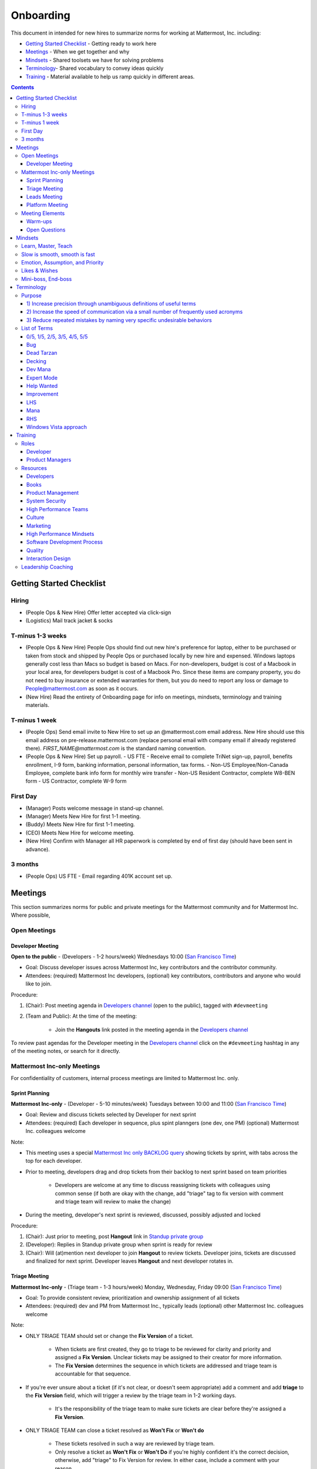 ==================================================
Onboarding
==================================================

This document in intended for new hires to summarize norms for working at Mattermost, Inc. including:

- `Getting Started Checklist`_ - Getting ready to work here
- `Meetings`_ - When we get together and why
- `Mindsets`_ - Shared toolsets we have for solving problems
- `Terminology`_- Shared vocabulary to convey ideas quickly
- `Training`_ - Material available to help us ramp quickly in different areas.

.. contents::
    :backlinks: top

---------------------------------------------------------
Getting Started Checklist
---------------------------------------------------------

Hiring
---------------------------------------------------------

- (People Ops & New Hire) Offer letter accepted via click-sign
- (Logistics) Mail track jacket & socks 

T-minus 1-3 weeks
---------------------------------------------------------

- (People Ops & New Hire) People Ops should find out new hire's preference for laptop, either to be purchased or taken from stock and shipped by People Ops or purchased locally by new hire and expensed. Windows laptops generally cost less than Macs so budget is based on Macs. For non-developers, budget is cost of a Macbook in your local area, for developers budget is cost of a Macbook Pro. Since these items are company property, you do not need to buy insurance or extended warranties for them, but you do need to report any loss or damage to People@mattermost.com as soon as it occurs.
- (New Hire) Read the entirety of Onboarding page for info on meetings, mindsets, terminology and training materials.

T-minus 1 week
---------------------------------------------------------

- (People Ops) Send email invite to New Hire to set up an @mattermost.com email address. New Hire should use this email address on pre-release.mattermost.com (replace personal email with company email if already registered there). `FIRST_NAME@mattermost.com` is the standard naming convention.

- (People Ops & New Hire) Set up payroll. 
  - US FTE - Receive email to complete TriNet sign-up, payroll, benefits enrollment, I-9 form, banking information, personal information, tax forms.  
  - Non-US Employee/Non-Canada Employee, complete bank info form for monthly wire transfer 
  - Non-US Resident Contractor, complete W8-BEN form
  - US Contractor, complete W-9 form

First Day
---------------------------------------------------------

- (Manager) Posts welcome message in stand-up channel.
- (Manager) Meets New Hire for first 1-1 meeting.
- (Buddy) Meets New Hire for first 1-1 meeting.
- (CEO) Meets New Hire for welcome meeting.
- (New Hire) Confirm with Manager all HR paperwork is completed by end of first day (should have been sent in advance). 

3 months 
---------------------------------------------------------

- (People Ops) US FTE - Email regarding 401K account set up.  

---------------------------------------------------------
Meetings
---------------------------------------------------------

This section summarizes norms for public and private meetings for the Mattermost community and for Mattermost Inc. Where possible,

Open Meetings
---------------------------------------------------------

Developer Meeting
^^^^^^^^^^^^^^^^^^^^^^^^^^^^^^^^^^^^^^^^^^^^^^^^^^^^^^^^^

**Open to the public** - (Developers - 1-2 hours/week) Wednesdays 10:00 (`San Francisco Time <http://everytimezone.com/>`_)

- Goal: Discuss developer issues across Mattermost Inc, key contributors and the contributor community.
- Attendees: (required) Mattermost Inc developers, (optional) key contributors, contributors and anyone who would like to join.

Procedure:

1. (Chair): Post meeting agenda in `Developers channel <https://pre-release.mattermost.com/core/channels/developers>`_ (open to the public), tagged with ``#devmeeting``
2. (Team and Public): At the time of the meeting:

      - Join the **Hangouts** link posted in the meeting agenda in the `Developers channel <https://pre-release.mattermost.com/core/channels/developers>`_

To review past agendas for the Developer meeting in the `Developers channel <https://pre-release.mattermost.com/core/channels/developers>`_ click on the ``#devmeeting`` hashtag in any of the meeting notes, or search for it directly.


Mattermost Inc-only Meetings
----------------------------------------------------

For confidentiality of customers, internal process meetings are limited to Mattermost Inc. only.


Sprint Planning
^^^^^^^^^^^^^^^^^^^^^^^^^^^^^^^^^^^^^^^^^^^^^^^^^^^^^^^^^

**Mattermost Inc-only** - (Developer - 5-10 minutes/week) Tuesdays between 10:00 and 11:00 (`San Francisco Time <http://everytimezone.com/>`_)

- Goal: Review and discuss tickets selected by Developer for next sprint
- Attendees: (required) Each developer in sequence, plus spint planngers (one dev, one PM) (optional) Mattermost Inc. colleagues welcome

Note:

- This meeting uses a special `Mattermost Inc only BACKLOG query <https://mattermost.atlassian.net/secure/RapidBoard.jspa?rapidView=1&view=planning.nodetail&quickFilter=7>`_ showing tickets by sprint, with tabs across the top for each developer.
- Prior to meeting, developers drag and drop tickets from their backlog to next sprint based on team priorities

     - Developers are welcome at any time to discuss reassigning tickets with colleagues using common sense (if both are okay with the change, add "triage" tag to fix version with comment and triage team will review to make the change)
- During the meeting, developer's next sprint is reviewed, discussed, possibly adjusted and locked

Procedure:

1. (Chair): Just prior to meeting, post **Hangout** link in `Standup private group <https://pre-release.mattermost.com/core/channels/stand-up>`_
2. (Developer): Replies in Standup private group when sprint is ready for review
3. (Chair): Will (at)mention next developer to join **Hangout** to review tickets. Developer joins, tickets are discussed and finalized for next sprint. Developer leaves **Hangout** and next developer rotates in.

Triage Meeting
^^^^^^^^^^^^^^^^^^^^^^^^^^^^^^^^^^^^^^^^^^^^^^^^^^^^^^^^^

**Mattermost Inc-only** - (Triage team - 1-3 hours/week) Monday, Wednesday, Friday 09:00 (`San Francisco Time <http://everytimezone.com/>`_)

- Goal: To provide consistent review, prioritization and ownership assignment of all tickets
- Attendees: (required) dev and PM from Mattermost Inc., typically leads (optional) other Mattermost Inc. colleagues welcome

Note:

- ONLY TRIAGE TEAM should set or change the **Fix Version** of a ticket.

    - When tickets are first created, they go to triage to be reviewed for clarity and priority and assigned a **Fix Version**. Unclear tickets may be assigned to their creator for more information.
    - The **Fix Version** determines the sequence in which tickets are addressed and triage team is accountable for that sequence.

- If you're ever unsure about a ticket (if it's not clear, or doesn't seem appropriate) add a comment and add **triage** to the **Fix Version** field, which will trigger a review by the triage team in 1-2 working days.

    - It's the responsibility of the triage team to make sure tickets are clear before they're assigned a **Fix Version**.

- ONLY TRIAGE TEAM can close a ticket resolved as **Won't Fix** or **Won't do**

    - These tickets resolved in such a way are reviewed by triage team.
    - Only resolve a ticket as **Won't Fix** or **Won't Do** if you're highly confident it's the correct decision, otherwise, add "triage" to Fix Version for review. In either case, include a comment with your reason.

Procedure:

1. (Chair): Just prior to meeting, post **Hangout** link in `Standup private group <https://pre-release.mattermost.com/core/channels/stand-up>`_ (Mattermost Inc. only)

2. (Attendees): Join the link

3. (Attendees): Review `query for tickets needing triage <https://mattermost.atlassian.net/browse/PLT-1203?filter=10105>`_ and assign owner and fix version

Leads Meeting
^^^^^^^^^^^^^^^^^^^^^^^^^^^^^^^^^^^^^^^^^^^^^^^^^^^^^^^^^

**Mattermost Inc-only** - (Leads - 1-3 hours/week) Monday, Wednesday, Friday after Triage Meeting (09:00 `San Francisco Time <http://everytimezone.com/>`_)

- Goal: Address leadership and process topics
- Attendees: (required) dev, PM and community/marketing leads from Mattermost Inc. (optional) other Mattermost Inc. colleagues welcome

Note:

- Decisions should go to Leads meetings when there is lack of clarify or ownership

    - When possible, decision-making should belong to the people closes to details
    - Individual developers or PMs should make most decisions, and raise to developer or PM team if things are unclear, and go to Leads if lack of clarify persists.

- To queue an item for Leads ask the dev or PM lead

- Leads is also used for cross-discipline Q&A

    - Rather than randomize individual contributors, cross-discipline discussion (e.g. marketing to PM, community to dev, etc.) can happen in leads

Procedure:

1. (PM & Dev Leads): Stay in **Hangout** after Triage meeting and message community/marketing lead to join.

2. (Attendees): Discuss agenda items in Leads private group

3. (Attendees): Respond to respective colleagues on decisions from Leads meeting

Platform Meeting
^^^^^^^^^^^^^^^^^^^^^^^^^^^^^^^^^^^^^^^^^^^^^^^^^^^^^^^^^

**Mattermost Inc-only** - (Platform colleagues - 1-2 hours/week) Friday's at 10:10 (`San Francisco Time <http://everytimezone.com/>`_) after platform team standup.

Regular team meeting for platform team at Mattermost Inc.

- Goal: Increase team output by effectively informing and reviewing priority projects and next steps.
- Scope: Mattermost Inc-only meeting given confidential customer issues discussed
- Attendees: Mattermost Inc colleagues working on platform
Procedure:

1. (Chair) 3-hours before standup, post reminders in `Platform private group <https://pre-release.mattermost.com/core/channels/platform-discussion>`_ (Mattermost Inc only)

::

   #### @channel Platform Meeting Reminder
   Everyone please:
   - **Prepare your demos**
   - **Prepare your User Issue or Kaizen**

   @lindsay please:
   - **Prepare your roadmap checkin**

   @[WHOEVER] are you ready for your "Something interesting about my town"?


2. (Team) At time of meeting:

   - Join the **Hangout** link in the header of the `Platform private group <https://pre-release.mattermost.com/core/channels/platform-discussion>`_
   - Open the **Notes** link in the header to see the agenda

3. (Vice-Chair) Post `"Standing Items" template <https://docs.google.com/document/d/1ImSgkF7T03wbKwz_t4-Dr4n3I8LixVbFb2Db_u0FmdM>`_ into Platform Meeting Notes

    - Add **Follow-ups** from previous meeting
    - Add **New items** queued in `Platform private group <https://pre-release.mattermost.com/core/channels/platform-discussion>`_ (Mattermost Inc only)

Meeting Agenda:

- **Warm-up** - Currently: "Share something interesting about your home town."
- **Release countdown** - Review release date, milestones and checklists.
- **Roadmap check-in** - Review of roadmap status in current and next release
- **Demos** - Team members show highlights of what's completed this week. Relevant follow-ups noted.
- **Follow-ups** - Follow-ups from previous meeting are discussed
- **New items** - New team-relevant items are discussed

   - **Kaizen (odd sprints)** - Each colleague shares a potential process improvement. Follow-ups noted.
   - **User Issues (even sprints)** - Each colleage shares unaddressed external user issue of importance. Follow-ups noted.
- **Open Questions** - To find blindspots, meeting does not end until 3 open questions are asked and answered.

Post Meeting:

- Follow-up items are posted to the  `Platform private group <https://pre-release.mattermost.com/core/channels/platform-discussion>`_ (Mattermost Inc only)

Meeting Elements
-----------------------

Here we summarize meeting elements that can be re-used for meetings across teams.

Warm-ups
^^^^^^^^^^^^^^^^^^^^^^^^^^^^^^^^^^^^^^^^^^^^^^^^^^^^^^^^^

- 2-3 minute exercises designed to learn more a colleagues at the start of a recurring meeting
- Typically rotates alphabetically by first name, one colleague per meeting
- Examples:

   - "Hobby talk" - sharing about an interesting hobby, past or present
   - "My home town" - sharing something interesting about where you grew up
   - "Two truths and a lie" - share two true facts about yourself and one lie, team guesses which is the lie.

Open Questions
^^^^^^^^^^^^^^^^^^^^^^^^^^^^^^^^^^^^^^^^^^^^^^^^^^^^^^^^^

- Exercise to find blindspots in team thinking at the end of a meeting
- Meeting does not end until 3 questions are asked and answered, typically at least one of the questions reveals a blindspot or opportunity to improve communication.
- Examples of questions:

    - "What's the status on X?" // often an important item that got forgotten
    - "Who owns X?" // reveals need for more clarity or communication
    - "Why do we do X?" // let's us verify if a process is needed, and if we're handling it the right way



-----------------------------
Mindsets
-----------------------------

Mindsets are "tool sets for the mind" that help us find blindspots and increase performance in specific situations. They're a reflection of our shared learnings and culture in the Mattermost community and at Mattermost Inc.

To make the most out of mindsets, remember:

- **Mindsets are tools** - Use common sense to find the right mindset for your situation. Avoid using ones that don't fit.
- **Mindsets are temporary** - Try on a mindset the way you'd try a tool. You can always put it down if it doesn't work.
- **Mindsets are not laws** - Mindsets are situation-specific, not universal. Don't use them to debate.

When you read about great leaders, they share mindsets relevant to success in their specific situations, which differ from their peers. Remember that "advice is personal experience generalized" so be mindful about what you apply.

In this context, here are mindsets for Mattermost:

Learn, Master, Teach
---------------------------------------------

**Learn** a new topic quickly, develop **mastery** (be the smartest person at the team/company/community on the topic), then **teach** it to someone who will start the cycle over.

If you're a strong teacher, their mastery should surpass yours. This mindset helps us constantly grow and rotate into new roles, while preventing "single-points of failure" where only one person is qualified for a certain task.

Slow is smooth, smooth is fast
---------------------------------------------

When you rush to get something done quickly, it can actually increase the time and cost for the project.

Rushing means a higher chance of missing things that need to be done, and the cost of doing them later is significantly higher because you have to re-create your original setup to add on the work.

Emotion, Assumption, and Priority
---------------------------------------------

Consider when two rational people disagree, the cause often comes from one of three areas:

1. **Emotion** - There could be an **emotion** biasing the discussion. Just asking if this might be the case can clear the issue. It's okay to have emotions. We are humans, not robots.

2. **Assumption** - People may have different underlying **assumptions** (including definitions). Try to understand each other's assumptions and get to agreement or facts when you can.

3. **Priorities** - Finally people can have different **priorities**. When everyone's priorities are shared and understood it's easier to find solutions that satisfy everyone's criteria.

While the emotions, assumptions, priority mindset won't work for everyone in every case, it's helped resolve complex decisions in our company's history.


Likes & Wishes
---------------------------------------------

An easy way to check in with team members about how things are going.

- What do you *like* about how things are going?
- What do you *wish* we might change?

Use these one-on-one or in a group as a way to open conversations about what to keep and what to change in how we do things.


Mini-boss, End-boss
---------------------------------------------

When reviewing user interface design, pull requests, or marketing materials, there are ideally two reviewers:

- **Mini-boss**: Reviewer with less experience to do the first review
- **End-boss**: More experienced reviewer to do the final review

This system has several benefits:

1. The Mini-boss provides feedback on the most obvious issues, allowing the End-boss to focus on nuanced issues the Mini-boss didn't find.
2. The Mini-boss learns from the End-boss feedback, understanding what was missed, and becoming a better reviewer.
3. Eventually the Mini-boss will be as skilled at reviewing as the End-boss, who will have nothing futher to add after the Mini-boss review. At this point, the Mini-boss becomes an End-boss, ready to train a new Mini-boss.


--------------------------
Terminology
--------------------------

Designing world-class software means bringing people together across disciplines and cultures. We want to create a limited amount of shared terminology to help us work better together, while being careful not to make it difficult for newcomers to follow our conversation.

Perhaps in future we'll have a bot that helps teach newcomers about the terminology in-context. Until then we have this guide.

Purpose
---------------------------

We use Mattermost terminology to achieve specific benefits:

1) Increase precision through unambiguous definitions of useful terms
^^^^^^^^^^^^^^^^^^^^^^^^^^^^^^^^^^^^^^^^^^^^^^^^^^^^^^^^^^^^^^^^^^^^^^^^^^^^^^^^^^^^^

For example, "0/5" and "5/5" help convey the level of conviction behind an opinion. Also, a precise classification of tickets as "Bug" or "Improvement" is critical since it affects scheduling and decision making, and so forth.

2) Increase the speed of communication via a small number of frequently used acronyms
^^^^^^^^^^^^^^^^^^^^^^^^^^^^^^^^^^^^^^^^^^^^^^^^^^^^^^^^^^^^^^^^^^^^^^^^^^^^^^^^^^^^^

[LHS](http://docs.mattermost.com/process/terminology.html#lhs) and [RHS](http://docs.mattermost.com/process/terminology.html#rhs) are examples of a very limited number of acronyms to use to speed discussions, specifications, and ticket writing.

3) Reduce repeated mistakes by naming very specific undesirable behaviors
^^^^^^^^^^^^^^^^^^^^^^^^^^^^^^^^^^^^^^^^^^^^^^^^^^^^^^^^^^^^^^^^^^^^^^^^^^^^^^^^^^^^^

Naming specific repeated mistake helps us find patterns, avoid repeated mistakes in future, and helps newcomers avoid making similar mistakes as they learn our organization's terminology.

List of Terms
---------------------------

0/5, 1/5, 2/5, 3/5, 4/5, 5/5
^^^^^^^^^^^^^^^^^^^^^^^^^^^^^^^^^^^^^^^^^^^^^^^^^^^^^^^^^^^^^^^^^^^^^^^^^^^^^^^^^^^^^

We use "x/5" to concisely communicate conviction. 0/5 means you don't have a strong opinion, you are just sharing an idea or asking a question. 5/5 means you are highly confident and would stake your reputation on the opinion you're expressing.  

Bug
^^^^^^^^^^^^^^^^^^^^^^^^^^^^^^^^^^^^^^^^^^^^^^^^^^^^^^^^^^^^^^^^^^^^^^^^^^^^^^^^^^^^^

An obvious error in Mattermost software. Changes required to accommodate unsupported 3rd party software (such as browsers or operating systems) are not considered bugs, they are considered improvements.

Dead Tarzan
^^^^^^^^^^^^^^^^^^^^^^^^^^^^^^^^^^^^^^^^^^^^^^^^^^^^^^^^^^^^^^^^^^^^^^^^^^^^^^^^^^^^^

Discarding an imperfect solution without a clearly thought out alternative. Based on idea of `Tarzan of the Jungle <https://en.wikipedia.org/wiki/Tarzan>`_ letting go of a vine without having a new vine to swing to.

Decking 
^^^^^^^^^^^^^^^^^^^^^^^^^^^^^^^^^^^^^^^^^^^^^^^^^^^^^^^^^^^^^^^^^^^^^^^^^^^^^^^^^^^^^

A term for shipping something that is below quality standards. This term is used by mountain climbers to describe falling off the side of a mountain, which often involves a series of failures, not just one.

Dev Mana
^^^^^^^^^^^^^^^^^^^^^^^^^^^^^^^^^^^^^^^^^^^^^^^^^^^^^^^^^^^^^^^^^^^^^^^^^^^^^^^^^^^^^

A specific type of mana for developers similar to "points" or "jelly beans" in an Agile/Scrum methodology. On average, full time Mattermost developers each complete tickets adding up to approximately 28 mana per week. A "small" item is 2 mana, a "medium" is 4, a "large" is 8 and any project bigger needs to be broken down into smaller tickets.

Expert Mode
^^^^^^^^^^^^^^^^^^^^^^^^^^^^^^^^^^^^^^^^^^^^^^^^^^^^^^^^^^^^^^^^^^^^^^^^^^^^^^^^^^^^^

When documentation or on-screen text is written for someone with considerable knowledge or expertise, instead of being designed for a new learner. In general, try to state things simply rather than speaking to just the "experts" reading the the text. 

Help Wanted
^^^^^^^^^^^^^^^^^^^^^^^^^^^^^^^^^^^^^^^^^^^^^^^^^^^^^^^^^^^^^^^^^^^^^^^^^^^^^^^^^^^^^

`Help Wanted tickets <http://docs.mattermost.com/process/help-wanted.html>`_, which are vetted changes to the source code open for community contributions. 

Improvement 
^^^^^^^^^^^^^^^^^^^^^^^^^^^^^^^^^^^^^^^^^^^^^^^^^^^^^^^^^^^^^^^^^^^^^^^^^^^^^^^^^^^^^

A beneficial change to code that is not fixing a bug.

LHS
^^^^^^^^^^^^^^^^^^^^^^^^^^^^^^^^^^^^^^^^^^^^^^^^^^^^^^^^^^^^^^^^^^^^^^^^^^^^^^^^^^^^^

The "Left-Hand Sidebar" in the Mattermost team site, used for navigation.

Mana
^^^^^^^^^^^^^^^^^^^^^^^^^^^^^^^^^^^^^^^^^^^^^^^^^^^^^^^^^^^^^^^^^^^^^^^^^^^^^^^^^^^^^

An estimate of total energy, attention and effort required for a task.

A one-line change to code can cost more mana than a 100-line change due to risk and the need for documentation, testing, support and all the other activities needed.

Every feature added has an initial and on-going mana cost, which is taken into account in feature decisions.

RHS
^^^^^^^^^^^^^^^^^^^^^^^^^^^^^^^^^^^^^^^^^^^^^^^^^^^^^^^^^^^^^^^^^^^^^^^^^^^^^^^^^^^^^

The "Right-Hand Sidebar" in the Mattermost team site, used for navigation.

Windows Vista approach
^^^^^^^^^^^^^^^^^^^^^^^^^^^^^^^^^^^^^^^^^^^^^^^^^^^^^^^^^^^^^^^^^^^^^^^^^^^^^^^^^^^^^

An attempt to add functionality through a massive, complex one-time re-write hoping to improve the architecture, but which likely ends in repeated delays, wasted effort, buggy code and limited architectural improvement (compared to re-writing the architecture in phases). This tempting, high risk approach is named after Microsoft's "Windows Vista" operating system, one of its most famous examples.



--------------------------
Training
--------------------------

At Mattermost, Inc., "Learn, Master, Teach" cycles are core to our culture.

We want you to constantly grow and cross-train into new skills and responsibilities, develop effective expertise, and then train your replacement as you prepare to take on new challenges.

Cross-training creates a culture of constant growth, protects against "single-points of failure", and challenges each of us to rise to our fullest potential.


Roles
--------------------------

The "Learn, Master, Teach" cycle happens in the context of roles. Roles are sets of responsibility needed to achieve objectives. Roles aren't necessarily job titles, for small projects, a developer might take on a product manager role, or vice versa. Each team member has a "primary role" and training should move people to mastery and teaching in that role, before moving to the next role.

Developer
^^^^^^^^^^^^^^^^^^^^^^^^^^^

Developers are responsible for architecting and delivering software improvements, and for technical leadership among the Mattermost community.

- Architecture
    - Developers are responsible for researching, analyzing, designing and reviewing technical solutions to achieve functional requirements. Solutions should thoroughly consider trade-offs and be evaluated based on the effectiveness of the end implementation.

- Delivery
   - Based on technical designs, developers estimate, implement, test, maintain, review, debug and release software improvements in collaboration with teammates. This includes working closely with product managers to validate requirements and the output of designs and making appropriate adjustments. The success of implementation is judged on the end results achieved by the changes.

- Technical Community Leadership
   - As leading experts on Mattermost technology, developers support and engage constantly with the broader Mattermost community to accelerate adoption and to discover new ways to improve Mattermost software and processes. This includes investigating and  supporting issues from users and customers, reviewing and providing feedback on projects from contributors, and understanding priorities, trends and patterns across the community.

Product Managers
^^^^^^^^^^^^^^^^^^^^^^^^^^^

Product managers are responsible for aligning teams to strategic priorities, leading and managing the product development process, and working effectively with marketing to bring the full benefits of Mattermost solutions to users and customers.

- Strategy
   - Every project and every team needs to align to strategic priorities and focus on intended outcomes developed through a deep understanding of the market, user, customers and competing products and services. Amid a flood of compelling suggestions, opinions, and data, product managers must find what's vital, and rally teams around a shared vision.

- Product development
   - Product managers lead both the functional design process (user, customer and competitor research, analysis, ideation, prioritization, functional and user experience design, functional specification, user and customer validation), and the software development process (ticketing, prioritization, roadmap design, scheduling, sprint planning, triage, functional verification, implementation validation with users and customers, documentation, and release logistics).
   - It's the product manager's responsibility to see features shipped predictably and at high quality through planning, attention to detail and thoughtful persuasion.

- Marketing connection
   - Delivering benefits to users and customers based on product features is a core responsibility of product managers, working in conjunction with marketing to shape messaging and positioning and delivering collateral, events, and user and customer discussions to support sales.

Resources
--------------------------

The following is a list of recommended resources for developing skills "the Mattermost way" in different areas. For the ones that require purchase you can message @matterbot to request an order, whether as physical books, digital books, audiobooks or other formats.


Developers
^^^^^^^^^^^^^^^^^^^^^^^^^^^

Books
^^^^^^^^^^^^^^^^^^^^^^^^^^^

1. `Code Complete, Steve McConnell <https://www.amazon.com/Code-Complete-Practical-Handbook-Construction/dp/0735619670>`_ - Best practices and guidelines for writing high quality code.
2. `Design Patterns,  Erich Gamma, Richard Helm, Ralph Johnson and John Vlissides (aka "Group of Four") <https://www.amazon.com/Design-Patterns-Elements-Reusable-Object-Oriented-ebook/dp/B000SEIBB8>`_ - Fundamental reading on design patterns. Other design pattern books work too, this is one of the most popular.

Product Management
^^^^^^^^^^^^^^^^^^

Courses

1. `Harvard Business School PM 101 <https://sites.google.com/site/hbspm101/home/2015-16-sessions/the-mrd-customer-discovery>`_

Relevant Docs

1. :doc:`design-process`

System Security
^^^^^^^^^^^^^^^

Papers & Course Materials

1. `Framework for Improving Critical Infrastructure Cybersecurity. National Institute of Standards and Technology <https://www.nist.gov/sites/default/files/documents/cyberframework/cybersecurity-framework-021214.pdf>`_ - Standards for internal Mattermost security processes and safeguards.
2. `Computer Security in the Real World. Butler Lampson <http://research.microsoft.com/en-us/um/people/blampson/69-SecurityRealIEEE/69-SecurityRealIEEE.pdf>`_ - Fundamental challenges with system security.
3. `Course notes from CS513: System Security (Cornell University). Fred B. Schneider <http://www.cs.cornell.edu/courses/cs513/2007fa/02.outline.html>`_ - Well written introduction to system security from one of the leaders in the field.



High Performance Teams
^^^^^^^^^^^^^^^^^^^^^^

Books

1. `High Output Management. Andy Grove <https://www.amazon.com/dp/B015VACHOK/ref=dp-kindle-redirect?_encoding=UTF8&btkr=1>`_ - Potentially the most important book on management you'll ever read. From formoer CEO of Intel.
2. `Creativity, Inc. Ed Catmull <https://www.amazon.com/Creativity-Inc-Overcoming-Unseen-Inspiration-ebook/dp/B00FUZQYBO/ref=sr_1_1?s=books&ie=UTF8&qid=1466393928&sr=1-1&keywords=creativity%2C+inc>`_ - Achieving high performance through process and culture. From CEO fo Pixar.
3. `How to Win Friends and Influence People <https://www.amazon.com/How-Win-Friends-Influence-People-ebook/dp/B003WEAI4E/ref=sr_1_1?s=books&ie=UTF8&qid=1466394700&sr=1-1&keywords=how+to+win+friends+and+influence+people>`_ - How to build interpersonal skills to work more effectively in teams.

Articles

1. `Fire & Motion. Joel Spolsky <http://www.joelonsoftware.com/articles/fog0000000339.html>`_ - How to get more things done in less time by doing a little every day.

Culture
^^^^^^^

Video

1. `Tribes. Seth Godin at TED <https://www.ted.com/talks/seth_godin_on_the_tribes_we_lead>`_  (17m) Creating effective teams through bottoms-up culture.

Books

1. `Tribes. Seth Godin <https://www.amazon.com/Tribes-We-Need-You-Lead/dp/1591842336?ie=UTF8&ref_=asap_bc>`_ - Creating effective teams through bottoms-up culture.
2. `Inside Apple. Adam Lashinsky <https://www.amazon.com/Inside-Apple-Americas-Admired---Secretive--Company-ebook/dp/B005LH4Y3G/ref=sr_1_1?s=books&ie=UTF8&qid=1466393946&sr=1-1&keywords=inside+apple>`_ - Achieving high performance in top-down culture.


Marketing
^^^^^^^^^

Video

- `Getting Ideas to Spread. Seth Godin. TED. <https://www.ted.com/talks/seth_godin_on_sliced_bread#t-631421>`_ (17m) - Focus your messaging on a clear target market, not the "average".

Books

1. `Marketing Principles (1-2h read) <http://www.barcharts.com/9781423215042-details.aspx#.V2dn3vkrJ1M>`_ - Crash course on marketing terminology and concepts.
2. `All Marketers Tell Stories, Seth Godin <https://www.amazon.com/All-Marketers-Are-Liars-Works---ebook/dp/B00315QK8M/ref=sr_1_1?s=books&ie=UTF8&qid=1466393785&sr=1-1&keywords=%22all+marketers+are+liars%22>`_ - Ideas for creating compelling messages.

High Performance Mindsets
^^^^^^^^^^^^^^^^^^^^^^^^^

Books

1. `Checklist Manifesto. Atul Gawande <https://www.amazon.com/dp/B0030V0PEW/ref=dp-kindle-redirect?_encoding=UTF8&btkr=1>`_ - How to reduce errors by reducing complexity using checklists.
2. `Getting Things Done. David Allen <https://www.amazon.com/Getting-Things-Done-Stress-Free-Productivity/dp/0142000280>`_ - How to do more in less time.

Software Development Process
^^^^^^^^^^^^^^^^^^^^^^^^^^^^

1. `Scrum. Jeff Sutherland <https://www.amazon.com/Scrum-Doing-Twice-Work-Half/dp/038534645X/ref=sr_1_1?ie=UTF8&qid=1466396699&sr=8-1&keywords=scrum>`_ (256 pages) - One point of view on agile software development, with examples.

2. `ISTQB Certification Study Guide <http://istqbexamcertification.com/>`_ - Common terminology & process in software development.

Quality
^^^^^^^

Video

1. `This is broken. Seth Godin <https://www.ted.com/talks/seth_godin_this_is_broken_1>`_ (~20m) - Why bad design happens.


Interaction Design
^^^^^^^^^^^^^^^^^^

Primer

1. `Stanford Design School "bootcamp bootleg" <https://dschool.stanford.edu/wp-content/uploads/2011/03/BootcampBootleg2010v2SLIM.pdf>`_ (47 pages) - Crash course in "design thinking".

Video

1. `IDEO shopping cart project <https://www.youtube.com/watch?v=taJOV-YCieI>`_ (22m) - Illustration of design thinking

Books

1. `Don't Make Me Think, Revisited. Steven Krug <https://www.amazon.com/Dont-Make-Think-Revisited-Usability/dp/0321965515/ref=sr_1_1?s=books&ie=UTF8&qid=1466393824&sr=1-1&keywords=don%27t+make+me+think>`_ - Principles of effective UX design.
2. `Evil by Design. Chris Nodder <https://www.amazon.com/Evil-Design-Interaction-Lead-Temptation/dp/1118422147/ref=sr_1_1?s=books&ie=UTF8&qid=1466393849&sr=1-1&keywords=evil+by+design>`_ - Pitfalls of effective UX design.

Blogs

1. `Nielsen Norman Group <https://www.nngroup.com/articles/>`_ - Many good articles and concepts on UX design.

Leadership Coaching 
--------------------------

To advanced the skills of senior and functional leaders beyond standard materials and processes, we bring in leading experts to advise our leaders and the company on key functions, including sales, operations, strategy and general management. 

- As an example, `Jono Bacon <http://www.jonobacon.org/about/>`_--a leading author, speaker and consultant on open source community advocacy--meets with our community team regularly to refine our processes and understanding. There's a range of similiarly adept company advisers that help advance our thinking and capabilities in critical ways. 

Many thought leaders and conference speakers are open to consulting projects with the right clients, and Mattermost is an excellent client. There's no travel involved, we meet over video conference, we're easy to work with, and we take advising seriously. Advising is a critical part of growing our people and our company. 

We are also open to bringing in a leader's personal mentors as consultants and company advisers when skill sets are appropriate. 
